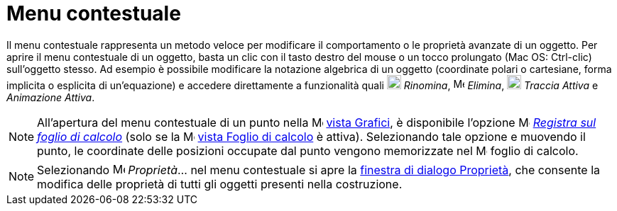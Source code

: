 = Menu contestuale

Il menu contestuale rappresenta un metodo veloce per modificare il comportamento o le proprietà avanzate di un oggetto.
Per aprire il menu contestuale di un oggetto, basta un clic con il tasto destro del mouse o un tocco prolungato (Mac OS:
[.kcode]#Ctrl#-clic) sull'oggetto stesso. Ad esempio è possibile modificare la notazione algebrica di un oggetto
(coordinate polari o cartesiane, forma implicita o esplicita di un'equazione) e accedere direttamente a funzionalità
quali image:20px-Menu-edit-rename.svg.png[Menu-edit-rename.svg,width=20,height=20] _Rinomina_,
image:16px-Menu-edit-delete.svg.png[Menu-edit-delete.svg,width=16,height=16] _Elimina_,
image:20px-Menu-trace-on.svg.png[Menu-trace-on.svg,width=20,height=20] _Traccia Attiva_ e _Animazione Attiva_.

[NOTE]
====

All'apertura del menu contestuale di un punto nella image:16px-Menu_view_graphics.svg.png[Menu view
graphics.svg,width=16,height=16] xref:/Vista_Grafici.adoc[vista Grafici], è disponibile l'opzione
image:16px-Menu-record-to-spreadsheet.svg.png[Menu-record-to-spreadsheet.svg,width=16,height=16]
xref:/tools/Strumento_Registra_sul_foglio_di_calcolo.adoc[_Registra sul foglio di calcolo_] (solo se la
image:16px-Menu_view_spreadsheet.svg.png[Menu view spreadsheet.svg,width=16,height=16]
xref:/Vista_Foglio_di_calcolo.adoc[vista Foglio di calcolo] è attiva). Selezionando tale opzione e muovendo il punto, le
coordinate delle posizioni occupate dal punto vengono memorizzate nel image:16px-Menu_view_spreadsheet.svg.png[Menu view
spreadsheet.svg,width=16,height=16] foglio di calcolo.

====

[NOTE]
====

Selezionando image:17px-Menu-options.svg.png[Menu-options.svg,width=17,height=17] _Proprietà_… nel menu contestuale si
apre la xref:/Finestra_di_dialogo_Propriet%C3%A0.adoc[finestra di dialogo Proprietà], che consente la modifica delle
proprietà di tutti gli oggetti presenti nella costruzione.

====

